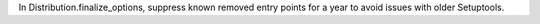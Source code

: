 In Distribution.finalize_options, suppress known removed entry points for a year to avoid issues with older Setuptools.
